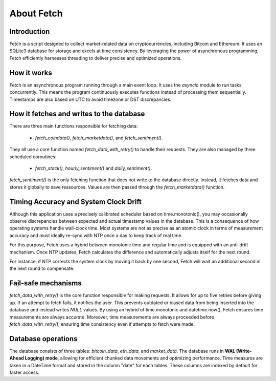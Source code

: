 About Fetch
============


Introduction
----------------

Fetch is a script designed to collect market-related data on cryptocurrencies, including 
Bitcoin and Ethereum. It uses an SQLite3 database for storage and excels at time consistency. 
By leveraging the power of asynchronous programming, Fetch efficiently harnesses threading to
deliver precise and optimized operations.

How it works
----------------

Fetch is an asynchronous program running through a main event loop. It uses the `asyncio` 
module to run tasks concurrently. This means the program continuously executes functions 
instead of processing them sequentially. Timestamps are also based on UTC to avoid timezone or
DST discrepancies.

How it fetches and writes to the database
-----------------------------------------------

There are three main functions responsible for fetching data:

 - `fetch_coindata()`,  `fetch_marketdata()`,  and  `fetch_sentiment()`. 

They all use a core function named `fetch_data_with_retry()` to handle their requests. They are 
also managed by three scheduled coroutines:

 - `fetch_stack()`,  `hourly_sentiment()`  and  `daily_sentiment()`.
    
`fetch_sentiment()` is the only fetching function that does not write to the database directly.
Instead, it fetches data and stores it globally to save ressources. Values are then passed 
through the `fetch_marketdata()` function. 


Timing Accuracy and System Clock Drift
----------------------------------------

Although this application uses a precisely calibrated scheduler based on time.monotonic(), you
may occasionally observe discrepancies between expected and actual timestamp values in the 
database. This is a consequence of how operating systems handle wall-clock time. Most systems 
are not as precise as an atomic clock in terms of measurement accuracy and must ideally re-sync
with NTP once a day to keep track of real time. 

For this purpose, Fetch uses a hybrid between monotonic time and regular time and is equipped
with an anti-drift mechanism. Once NTP updates, Fetch calculates the difference and 
automatically adjusts itself for the next round. 

For instance, if NTP corrects the system clock by moving it back by one second, Fetch will wait 
an additional second in the next round to compensate.


Fail-safe mechanisms
--------------------------

`fetch_data_with_retry()` is the core function responsible for making requests. It allows for 
up to five retries before giving up. If an attempt to fetch fails, it notifies the user. This 
prevents outdated or biased data from being inserted into the database and instead writes
`NULL` values. By using an hybrid of time.monotonic and datetime.now(), Fetch ensures time 
measurements are always accurate. Moreover, time measurements are always proceeded before `fetch_data_with_retry()`,
ensuring time consistency even if attempts to fetch were made.

Database operations
------------------------

The database consists of three tables: `bitcoin_data`, `eth_data`, and `market_data`.
The database runs in **WAL (Write-Ahead Logging) mode**, allowing for efficient chunked data movements 
and optimizing performance. Time measures are taken in a DateTime format and stored in the column
"date" for each tables. These columns are indexed by default for faster access.


